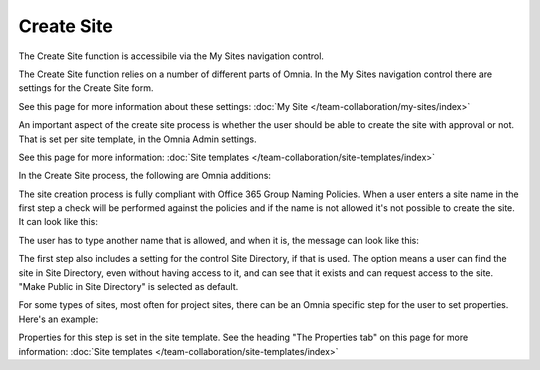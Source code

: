 Create Site
====================

The Create Site function is accessibile via the My Sites navigation control.

.. image:: create-site-0328.png

The Create Site function relies on a number of different parts of Omnia.
In the My Sites navigation control there are settings for the Create Site form.

.. image:: site-creation-settings.png

See this page for more information about these settings: :doc:`My Site </team-collaboration/my-sites/index>`

An important aspect of the create site process is whether the user should be able to create the site with approval or not. That is set per site template, in the Omnia Admin settings.

.. image:: site-create-border.png

See this page for more information: :doc:`Site templates </team-collaboration/site-templates/index>`

In the Create Site process, the following are Omnia additions:

The site creation process is fully compliant with Office 365 Group Naming Policies. When a user enters a site name in the first step a check will be performed against the policies and if the name is not allowed it's not possible to create the site. It can look like this:

.. image:: o365-naming-policies-blocked-word-border.png

The user has to type another name that is allowed, and when it is, the message can look like this:

.. image:: o365-naming-policies-prefixsuffix-border.png

The first step also includes a setting for the control Site Directory, if that is used. The option means a user can find the site in Site Directory, even without having access to it, and can see that it exists and can request access to the site. "Make Public in Site Directory" is selected as default. 

.. image:: create-site-make-public.png

For some types of sites, most often for project sites, there can be an Omnia specific step for the user to set properties. Here's an example:

.. image:: create-site-properties.png

Properties for this step is set in the site template. See the heading "The Properties tab" on this page for more information: :doc:`Site templates </team-collaboration/site-templates/index>`

